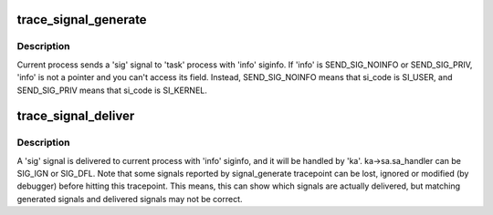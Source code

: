 .. -*- coding: utf-8; mode: rst -*-
.. src-file: include/trace/events/signal.h

.. _`trace_signal_generate`:

trace_signal_generate
=====================

.. c:function:: void trace_signal_generate(int sig, struct siginfo *info, struct task_struct *task, int group, int result)

    called when a signal is generated

    :param int sig:
        signal number

    :param struct siginfo \*info:
        pointer to struct siginfo

    :param struct task_struct \*task:
        pointer to struct task_struct

    :param int group:
        shared or private

    :param int result:
        TRACE_SIGNAL\_\*

.. _`trace_signal_generate.description`:

Description
-----------

Current process sends a 'sig' signal to 'task' process with
'info' siginfo. If 'info' is SEND_SIG_NOINFO or SEND_SIG_PRIV,
'info' is not a pointer and you can't access its field. Instead,
SEND_SIG_NOINFO means that si_code is SI_USER, and SEND_SIG_PRIV
means that si_code is SI_KERNEL.

.. _`trace_signal_deliver`:

trace_signal_deliver
====================

.. c:function:: void trace_signal_deliver(int sig, struct siginfo *info, struct k_sigaction *ka)

    called when a signal is delivered

    :param int sig:
        signal number

    :param struct siginfo \*info:
        pointer to struct siginfo

    :param struct k_sigaction \*ka:
        pointer to struct k_sigaction

.. _`trace_signal_deliver.description`:

Description
-----------

A 'sig' signal is delivered to current process with 'info' siginfo,
and it will be handled by 'ka'. ka->sa.sa_handler can be SIG_IGN or
SIG_DFL.
Note that some signals reported by signal_generate tracepoint can be
lost, ignored or modified (by debugger) before hitting this tracepoint.
This means, this can show which signals are actually delivered, but
matching generated signals and delivered signals may not be correct.

.. This file was automatic generated / don't edit.


